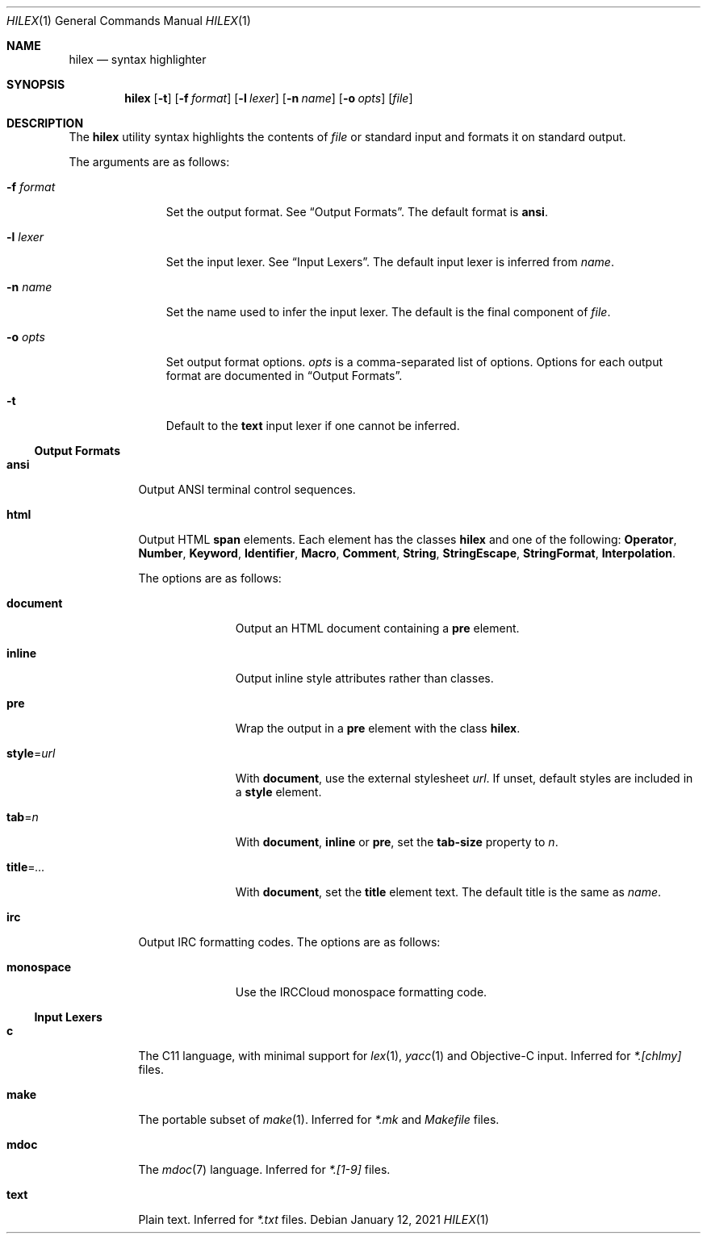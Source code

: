 .Dd January 12, 2021
.Dt HILEX 1
.Os
.
.Sh NAME
.Nm hilex
.Nd syntax highlighter
.
.Sh SYNOPSIS
.Nm
.Op Fl t
.Op Fl f Ar format
.Op Fl l Ar lexer
.Op Fl n Ar name
.Op Fl o Ar opts
.Op Ar file
.
.Sh DESCRIPTION
The
.Nm
utility
syntax highlights
the contents of
.Ar file
or standard input
and formats it on standard output.
.
.Pp
The arguments are as follows:
.Bl -tag -width "-f format"
.It Fl f Ar format
Set the output format.
See
.Sx Output Formats .
The default format is
.Cm ansi .
.
.It Fl l Ar lexer
Set the input lexer.
See
.Sx Input Lexers .
The default input lexer is inferred from
.Ar name .
.
.It Fl n Ar name
Set the name used to infer the input lexer.
The default is the final component of
.Ar file .
.
.It Fl o Ar opts
Set output format options.
.Ar opts
is a comma-separated list of options.
Options for each output format are documented in
.Sx Output Formats .
.
.It Fl t
Default to the
.Cm text
input lexer if one cannot be inferred.
.El
.
.Ss Output Formats
.Bl -tag -width Ds
.It Cm ansi
Output ANSI terminal control sequences.
.
.It Cm html
Output HTML
.Sy span
elements.
Each element has the classes
.Sy hilex
and one of the following:
.Sy Operator ,
.Sy Number ,
.Sy Keyword ,
.Sy Identifier ,
.Sy Macro ,
.Sy Comment ,
.Sy String ,
.Sy StringEscape ,
.Sy StringFormat ,
.Sy Interpolation .
.
.Pp
The options are as follows:
.Bl -tag -width "title=..."
.It Cm document
Output an HTML document containing a
.Sy pre
element.
.It Cm inline
Output inline style attributes
rather than classes.
.It Cm pre
Wrap the output in a
.Sy pre
element with the class
.Sy hilex .
.It Cm style Ns = Ns Ar url
With
.Cm document ,
use the external stylesheet
.Ar url .
If unset,
default styles are included in a
.Sy style
element.
.It Cm tab Ns = Ns Ar n
With
.Cm document ,
.Cm inline
or
.Cm pre ,
set the
.Sy tab-size
property to
.Ar n .
.It Cm title Ns = Ns Ar ...
With
.Cm document ,
set the
.Sy title
element text.
The default title is the same as
.Ar name .
.El
.
.It Cm irc
Output IRC formatting codes.
The options are as follows:
.Bl -tag -width "monospace"
.It Cm monospace
Use the IRCCloud monospace formatting code.
.El
.El
.
.Ss Input Lexers
.Bl -tag -width Ds
.It Cm c
The C11 language,
with minimal support for
.Xr lex 1 ,
.Xr yacc 1
and Objective-C input.
Inferred for
.Pa *.[chlmy]
files.
.
.It Cm make
The portable subset of
.Xr make 1 .
Inferred for
.Pa *.mk
and
.Pa Makefile
files.
.
.It Cm mdoc
The
.Xr mdoc 7
language.
Inferred for
.Pa *.[1-9]
files.
.
.It Cm text
Plain text.
Inferred for
.Pa *.txt
files.
.El
